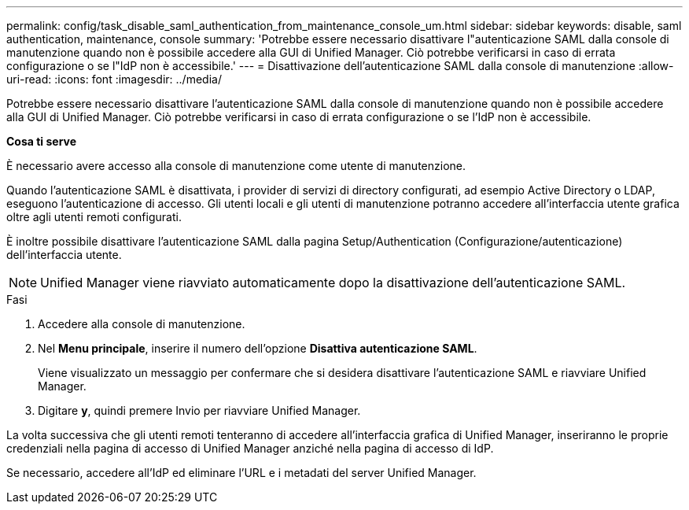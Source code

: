 ---
permalink: config/task_disable_saml_authentication_from_maintenance_console_um.html 
sidebar: sidebar 
keywords: disable, saml authentication, maintenance, console 
summary: 'Potrebbe essere necessario disattivare l"autenticazione SAML dalla console di manutenzione quando non è possibile accedere alla GUI di Unified Manager. Ciò potrebbe verificarsi in caso di errata configurazione o se l"IdP non è accessibile.' 
---
= Disattivazione dell'autenticazione SAML dalla console di manutenzione
:allow-uri-read: 
:icons: font
:imagesdir: ../media/


[role="lead"]
Potrebbe essere necessario disattivare l'autenticazione SAML dalla console di manutenzione quando non è possibile accedere alla GUI di Unified Manager. Ciò potrebbe verificarsi in caso di errata configurazione o se l'IdP non è accessibile.

*Cosa ti serve*

È necessario avere accesso alla console di manutenzione come utente di manutenzione.

Quando l'autenticazione SAML è disattivata, i provider di servizi di directory configurati, ad esempio Active Directory o LDAP, eseguono l'autenticazione di accesso. Gli utenti locali e gli utenti di manutenzione potranno accedere all'interfaccia utente grafica oltre agli utenti remoti configurati.

È inoltre possibile disattivare l'autenticazione SAML dalla pagina Setup/Authentication (Configurazione/autenticazione) dell'interfaccia utente.

[NOTE]
====
Unified Manager viene riavviato automaticamente dopo la disattivazione dell'autenticazione SAML.

====
.Fasi
. Accedere alla console di manutenzione.
. Nel *Menu principale*, inserire il numero dell'opzione *Disattiva autenticazione SAML*.
+
Viene visualizzato un messaggio per confermare che si desidera disattivare l'autenticazione SAML e riavviare Unified Manager.

. Digitare *y*, quindi premere Invio per riavviare Unified Manager.


La volta successiva che gli utenti remoti tenteranno di accedere all'interfaccia grafica di Unified Manager, inseriranno le proprie credenziali nella pagina di accesso di Unified Manager anziché nella pagina di accesso di IdP.

Se necessario, accedere all'IdP ed eliminare l'URL e i metadati del server Unified Manager.

